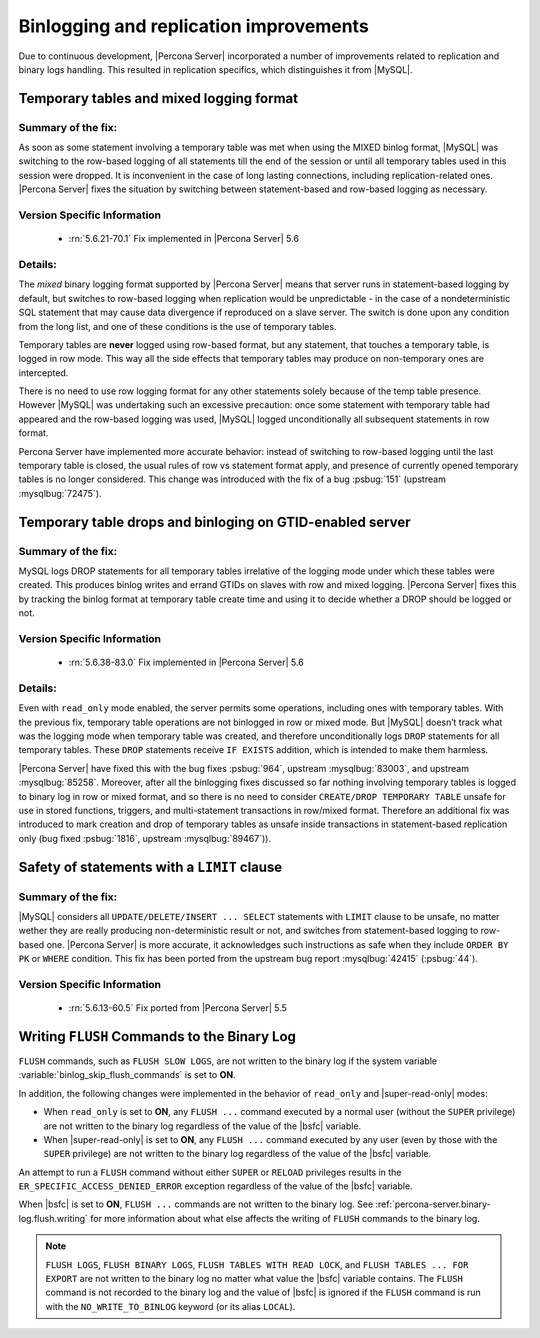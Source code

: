 .. _binlogging_replication_improvements:

=======================================
Binlogging and replication improvements
=======================================

Due to continuous development, |Percona Server| incorporated a number of
improvements related to replication and binary logs handling. This resulted in
replication specifics, which distinguishes it from |MySQL|.

Temporary tables and mixed logging format
=========================================

Summary of the fix:
--------------------------------------------------------------------------------

As soon as some statement involving a temporary table was met when using the
MIXED binlog format, |MySQL| was switching to the row-based logging of all
statements till the end of the session or until all temporary tables used in
this session were dropped. It is inconvenient in the case of long lasting
connections, including replication-related ones. |Percona Server| fixes the
situation by switching between statement-based and row-based logging as
necessary.

Version Specific Information
--------------------------------------------------------------------------------

  * :rn:`5.6.21-70.1`
    Fix implemented in |Percona Server| 5.6

Details:
--------------------------------------------------------------------------------

The *mixed* binary logging format supported by |Percona Server| means that
server runs in statement-based logging by default, but switches to row-based
logging when replication would be unpredictable - in the case of a
nondeterministic SQL statement that may cause data divergence if reproduced on
a slave server. The switch is done upon any condition from the long list, and
one of these conditions is the use of temporary tables.

Temporary tables are **never** logged using row-based format, but any
statement, that touches a temporary table, is logged in row mode. This way all
the side effects that temporary tables may produce on non-temporary ones are
intercepted.

There is no need to use row logging format for any other statements solely
because of the temp table presence. However |MySQL| was undertaking such an
excessive precaution: once some statement with temporary table had appeared and
the row-based logging was used, |MySQL| logged unconditionally all
subsequent statements in row format.

Percona Server have implemented more accurate behavior: instead of switching to
row-based logging until the last temporary table is closed, the usual rules of
row vs statement format apply, and presence of currently opened temporary
tables is no longer considered. This change was introduced with the fix of a
bug :psbug:`151` (upstream :mysqlbug:`72475`).

Temporary table drops and binloging on GTID-enabled server
==========================================================

Summary of the fix:
--------------------------------------------------------------------------------

MySQL logs DROP statements for all temporary tables irrelative of the logging
mode under which these tables were created. This produces binlog writes and
errand GTIDs on slaves with row and mixed logging. |Percona Server| fixes this
by tracking the binlog format at temporary table create time and using it to
decide whether a DROP should be logged or not.

Version Specific Information
--------------------------------------------------------------------------------

  * :rn:`5.6.38-83.0`
    Fix implemented in |Percona Server| 5.6

Details:
--------------------------------------------------------------------------------

Even with ``read_only`` mode enabled, the server permits some operations, including
ones with temporary tables. With the previous fix, temporary table operations
are not binlogged in row or mixed mode. But |MySQL| doesn’t track what was
the logging mode when temporary table was created, and therefore
unconditionally logs ``DROP`` statements for all temporary tables. These
``DROP`` statements receive ``IF EXISTS`` addition, which is intended to make
them harmless.

|Percona Server| have fixed this with the bug fixes :psbug:`964`, upstream
:mysqlbug:`83003`, and upstream :mysqlbug:`85258`. Moreover, after all the
binlogging fixes discussed so far nothing involving temporary tables is logged
to binary log in row or mixed format, and so there is no need to consider
``CREATE/DROP TEMPORARY TABLE`` unsafe for use in stored functions, triggers,
and multi-statement transactions in row/mixed format. Therefore an additional
fix was introduced to mark creation and drop of temporary tables as unsafe
inside transactions in statement-based replication only (bug fixed
:psbug:`1816`, upstream :mysqlbug:`89467`)).

Safety of statements with a ``LIMIT`` clause
============================================

Summary of the fix:
--------------------------------------------------------------------------------

|MySQL| considers all ``UPDATE/DELETE/INSERT ... SELECT`` statements with
``LIMIT`` clause to be unsafe, no matter wether they are really producing
non-deterministic result or not, and switches from statement-based logging
to row-based one. |Percona Server| is more accurate, it acknowledges such
instructions as safe when they include ``ORDER BY PK`` or ``WHERE``
condition. This fix has been ported from the upstream bug report
:mysqlbug:`42415` (:psbug:`44`).

Version Specific Information
--------------------------------------------------------------------------------

  * :rn:`5.6.13-60.5`
    Fix ported from |Percona Server| 5.5

.. _percona-server.binary-log.flush.writing:

Writing ``FLUSH`` Commands to the Binary Log 
================================================================================

``FLUSH`` commands, such as ``FLUSH SLOW LOGS``, are not written to the
binary log if the system variable :variable:`binlog_skip_flush_commands` is set
to **ON**.

In addition, the following changes were implemented in the behavior of
``read_only`` and |super-read-only| modes:

- When ``read_only`` is set to **ON**, any ``FLUSH ...`` command executed by a
  normal user (without the ``SUPER`` privilege) are not written to the binary
  log regardless of the value of the |bsfc| variable.
- When |super-read-only| is set to **ON**, any ``FLUSH ...`` command executed by
  any user (even by those with the ``SUPER`` privilege) are not written to the
  binary log regardless of the value of the |bsfc| variable.

An attempt to run a ``FLUSH`` command without either ``SUPER`` or ``RELOAD``
privileges results in the ``ER_SPECIFIC_ACCESS_DENIED_ERROR`` exception
regardless of the value of the |bsfc| variable.

.. variable:: binlog_skip_flush_commands

     :version 5.6.43-84.3: Introduced
     :cli: Yes
     :conf: Yes
     :scope: Global
     :dyn: Yes
     :default: OFF

When |bsfc| is set to **ON**, ``FLUSH ...`` commands are not written to the binary
log. See :ref:`percona-server.binary-log.flush.writing` for more information
about what else affects the writing of ``FLUSH`` commands to the binary log.

.. note::

   ``FLUSH LOGS``, ``FLUSH BINARY LOGS``, ``FLUSH TABLES WITH READ LOCK``, and
   ``FLUSH TABLES ... FOR EXPORT`` are not written to the binary log no matter
   what value the |bsfc| variable contains. The ``FLUSH`` command is not
   recorded to the binary log and the value of |bsfc| is ignored if the
   ``FLUSH`` command is run with the ``NO_WRITE_TO_BINLOG`` keyword (or its
   alias ``LOCAL``).

   .. seealso::

      |MySQL| Documentation: FLUSH Syntax
         https://dev.mysql.com/doc/refman/5.6/en/flush.html


.. |bsfc| replace:: :variable:`binlog_skip_flush_command`
.. |super-read-only| replace:: :variable:`super_read_only`
